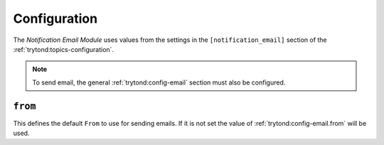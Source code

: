 *************
Configuration
*************

The *Notification Email Module* uses values from the settings in the
``[notification_email]`` section of the :ref:`trytond:topics-configuration`.

.. note::

   To send email, the general :ref:`trytond:config-email` section must also be
   configured.

.. _config-notification_email.from:

``from``
========

This defines the default ``From`` to use for sending emails.
If it is not set the value of :ref:`trytond:config-email.from` will be used.
